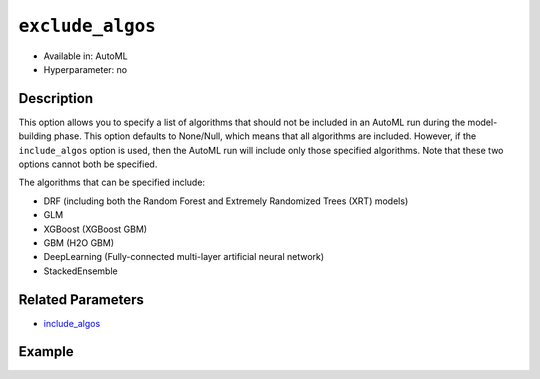 ``exclude_algos``
-----------------

- Available in: AutoML
- Hyperparameter: no

Description
~~~~~~~~~~~

This option allows you to specify a list of algorithms that should not be included in an AutoML run during the model-building phase. This option defaults to None/Null, which means that  all algorithms are included. However, if the ``include_algos`` option is used, then the AutoML run will include only those specified algorithms. Note that these two options cannot both be specified.

The algorithms that can be specified include:

- DRF (including both the Random Forest and Extremely Randomized Trees (XRT) models)
- GLM
- XGBoost (XGBoost GBM)
- GBM (H2O GBM)
- DeepLearning (Fully-connected multi-layer artificial neural network)
- StackedEnsemble

Related Parameters
~~~~~~~~~~~~~~~~~~

- `include_algos <include_algos.html>`__

Example
~~~~~~~

.. tabs::
   .. code-tab:: r R
   

		library(h2o)
		h2o.init()

		# Import a sample binary outcome training set into H2O
		train <- h2o.importFile("https://s3.amazonaws.com/erin-data/higgs/higgs_train_10k.csv")

		# Identify predictors and response
		x <- setdiff(names(train), y)
		y <- "response"

		# For binary classification, response should be a factor
		train[, y] <- as.factor(train[, y])

		# Train AutoML, omitting DeepLearning and DRF
		aml <- h2o.automl(x = x, y = y,
		                  training_frame = train,
		                  max_runtime_secs = 30,
		                  sort_metric = "logloss",
		                  exclude_algos = c("DeepLearning", "DRF"))

		# View the AutoML Leaderboard
		lb <- aml@leaderboard
		lb

		                                             model_id       auc   logloss
		1    StackedEnsemble_AllModels_AutoML_20190321_095825 0.7866967 0.5550255
		2 StackedEnsemble_BestOfFamily_AutoML_20190321_095825 0.7848515 0.5569458
		3                    XGBoost_1_AutoML_20190321_095825 0.7846668 0.5578654
		4                    XGBoost_2_AutoML_20190321_095825 0.7820392 0.5586830
		5           GLM_grid_1_AutoML_20190321_095825_model_1 0.6826481 0.6385205
		  mean_per_class_error      rmse       mse
		1            0.3309041 0.4338530 0.1882284
		2            0.3231440 0.4346720 0.1889397
		3            0.3324049 0.4349659 0.1891953
		4            0.3269806 0.4356756 0.1898132
		5            0.3972341 0.4726827 0.2234290

		[5 rows x 6 columns] 


   .. code-tab:: python

		import h2o
		from h2o.automl import H2OAutoML
		h2o.init()

		# Import a sample binary outcome training set into H2O
		train = h2o.import_file("https://s3.amazonaws.com/erin-data/higgs/higgs_train_10k.csv")

		# Identify predictors and response
		x = train.columns
		y = "response"
		x.remove(y)

		# For binary classification, response should be a factor
		train[y] = train[y].asfactor()

		# Train AutoML, omitting DeepLearning and DRF
		aml = H2OAutoML(max_runtime_secs = 30, sort_metric = "logloss",
		                exclude_algos = ["DeepLearning", "DRF"])
		aml.train(x = x, y = y, training_frame = train)

		# View the AutoML Leaderboard
		lb = aml.leaderboard
		lb

		model_id                                                 auc    logloss    mean_per_class_error      rmse       mse
		--------------------------------------------------  --------  ---------  ----------------------  --------  --------
		DRF_1_AutoML_20190321_100107                        0.744882   0.597348                0.360293  0.452093  0.204388
		XRT_1_AutoML_20190321_095341                        0.741603   0.60012                 0.342847  0.453342  0.205519
		XRT_1_AutoML_20190321_100107                        0.740636   0.600695                0.356075  0.453646  0.205795
		DRF_1_AutoML_20190321_095341                        0.740674   0.60294                 0.375423  0.453271  0.205454
		DeepLearning_grid_1_AutoML_20190321_095341_model_1  0.711473   0.620394                0.387857  0.463987  0.215284
		DeepLearning_1_AutoML_20190321_100107               0.703753   0.628472                0.401192  0.467294  0.218363
		GLM_grid_1_AutoML_20190321_095341_model_1           0.682648   0.63852                 0.397234  0.472683  0.223429
		GLM_grid_1_AutoML_20190321_100107_model_1           0.682648   0.63852                 0.397234  0.472683  0.223429
		DeepLearning_1_AutoML_20190321_095341               0.684733   0.639195                0.418683  0.472425  0.223185
		DeepLearning_grid_1_AutoML_20190321_100107_model_1  0.670713   0.643133                0.434458  0.475507  0.226107

		[10 rows x 6 columns]

